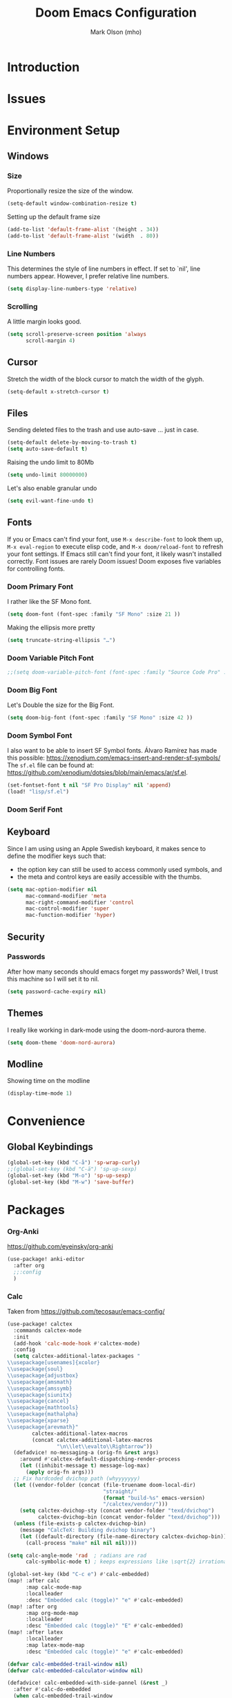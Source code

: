 #+title: Doom Emacs Configuration
#+author: Mark Olson (mho)
#+startup: fold

* Introduction
* Issues
* Environment Setup
** Windows
*** Size
Proportionally resize the size of the window.
#+begin_src emacs-lisp
(setq-default window-combination-resize t)
#+end_src
Setting up the default frame size
#+begin_src emacs-lisp
(add-to-list 'default-frame-alist '(height . 34))
(add-to-list 'default-frame-alist '(width  . 80))
#+end_src
*** Line Numbers
This determines the style of line numbers in effect. If set to `nil', line
numbers appear. However, I prefer relative line numbers.
#+begin_src emacs-lisp
(setq display-line-numbers-type 'relative)
#+end_src
*** Scrolling
A little margin looks good.
#+begin_src emacs-lisp
(setq scroll-preserve-screen position 'always
      scroll-margin 4)
#+end_src
** Cursor
Stretch the width of the block cursor to match the width of the glyph.
#+begin_src emacs-lisp
(setq-default x-stretch-cursor t)
#+end_src
** Files
Sending deleted files to the trash and use auto-save ... just in case.
#+begin_src emacs-lisp
(setq-default delete-by-moving-to-trash t)
(setq auto-save-default t)
#+end_src
Raising the undo limit to 80Mb
#+begin_src emacs-lisp
(setq undo-limit 80000000)
#+end_src
Let's also enable granular undo
#+begin_src emacs-lisp
(setq evil-want-fine-undo t)
#+end_src
** Fonts
If you or Emacs can't find your font, use ~M-x describe-font~ to look them up, ~M-x eval-region~ to execute elisp code, and ~M-x doom/reload-font~ to refresh your font settings. If Emacs still can't find your font, it likely wasn't installed correctly. Font issues are rarely Doom issues!
Doom exposes five variables for controlling fonts.
*** Doom Primary Font
I rather like the SF Mono font.
#+begin_src emacs-lisp
(setq doom-font (font-spec :family "SF Mono" :size 21 ))
#+end_src
Making the ellipsis more pretty
#+begin_src emacs-lisp
(setq truncate-string-ellipsis "…")
#+end_src
*** Doom Variable Pitch Font
#+begin_src emacs-lisp
;;(setq doom-variable-pitch-font (font-spec :family "Source Code Pro" :size 13))
#+end_src
*** Doom Big Font
Let's Double the size for the Big Font.
#+begin_src emacs-lisp
(setq doom-big-font (font-spec :family "SF Mono" :size 42 ))
#+end_src
*** Doom Symbol Font
I also want to be able to insert SF Symbol fonts. Álvaro Ramírez has made this
possible:
https://xenodium.com/emacs-insert-and-render-sf-symbols/
The ~sf.el~ file can be found at:
https://github.com/xenodium/dotsies/blob/main/emacs/ar/sf.el.

#+begin_src emacs-lisp
(set-fontset-font t nil "SF Pro Display" nil 'append)
(load! "lisp/sf.el")
#+end_src
*** Doom Serif Font
** Keyboard
Since I am using using an Apple Swedish keyboard, it makes sence to define
the modifier keys such that:
- the option key can still be used to access commonly used symbols, and
- the meta and control keys are easily accessible with the thumbs.
#+begin_src emacs-lisp
(setq mac-option-modifier nil
      mac-command-modifier 'meta
      mac-right-command-modifier 'control
      mac-control-modifier 'super
      mac-function-modifier 'hyper)
#+end_src
** Security
*** Passwords
After how many seconds should emacs forget my passwords?  Well, I trust this machine so I will set it to nil.
#+begin_src emacs-lisp
(setq password-cache-expiry nil)
#+end_src
** Themes
I really like working in dark-mode using the doom-nord-aurora theme.
#+begin_src emacs-lisp
(setq doom-theme 'doom-nord-aurora)
#+end_src
** Modline
Showing time on the modline
#+begin_src emacs-lisp
(display-time-mode 1)
#+end_src
* Convenience
** Global Keybindings
#+begin_src emacs-lisp
(global-set-key (kbd "C-å") 'sp-wrap-curly)
;;(global-set-key (kbd "C-ä") 'sp-up-sexp)
(global-set-key (kbd "M-o") 'sp-up-sexp)
(global-set-key (kbd "M-w") 'save-buffer)
#+end_src
* Packages
*** Org-Anki
https://github.com/eyeinsky/org-anki
#+begin_src emacs-lisp
(use-package! anki-editor
  :after org
  ;;:config
  )
#+end_src
*** Calc
Taken from https://github.com/tecosaur/emacs-config/
#+begin_src emacs-lisp
(use-package! calctex
  :commands calctex-mode
  :init
  (add-hook 'calc-mode-hook #'calctex-mode)
  :config
  (setq calctex-additional-latex-packages "
\\usepackage[usenames]{xcolor}
\\usepackage{soul}
\\usepackage{adjustbox}
\\usepackage{amsmath}
\\usepackage{amssymb}
\\usepackage{siunitx}
\\usepackage{cancel}
\\usepackage{mathtools}
\\usepackage{mathalpha}
\\usepackage{xparse}
\\usepackage{arevmath}"
        calctex-additional-latex-macros
        (concat calctex-additional-latex-macros
                "\n\\let\\evalto\\Rightarrow"))
  (defadvice! no-messaging-a (orig-fn &rest args)
    :around #'calctex-default-dispatching-render-process
    (let ((inhibit-message t) message-log-max)
      (apply orig-fn args)))
  ;; Fix hardcoded dvichop path (whyyyyyyy)
  (let ((vendor-folder (concat (file-truename doom-local-dir)
                               "straight/"
                               (format "build-%s" emacs-version)
                               "/calctex/vendor/")))
    (setq calctex-dvichop-sty (concat vendor-folder "texd/dvichop")
          calctex-dvichop-bin (concat vendor-folder "texd/dvichop")))
  (unless (file-exists-p calctex-dvichop-bin)
    (message "CalcTeX: Building dvichop binary")
    (let ((default-directory (file-name-directory calctex-dvichop-bin)))
      (call-process "make" nil nil nil))))

(setq calc-angle-mode 'rad  ; radians are rad
      calc-symbolic-mode t) ; keeps expressions like \sqrt{2} irrational for as long as possible

(global-set-key (kbd "C-c e") #'calc-embedded)
(map! :after calc
      :map calc-mode-map
      :localleader
      :desc "Embedded calc (toggle)" "e" #'calc-embedded)
(map! :after org
      :map org-mode-map
      :localleader
      :desc "Embedded calc (toggle)" "E" #'calc-embedded)
(map! :after latex
      :localleader
      :map latex-mode-map
      :desc "Embedded calc (toggle)" "e" #'calc-embedded)

(defvar calc-embedded-trail-window nil)
(defvar calc-embedded-calculator-window nil)

(defadvice! calc-embedded-with-side-pannel (&rest _)
  :after #'calc-do-embedded
  (when calc-embedded-trail-window
    (ignore-errors
      (delete-window calc-embedded-trail-window))
    (setq calc-embedded-trail-window nil))
  (when calc-embedded-calculator-window
    (ignore-errors
      (delete-window calc-embedded-calculator-window))
    (setq calc-embedded-calculator-window nil))
  (when (and calc-embedded-info
             (> (* (window-width) (window-height)) 1200))
    (let ((main-window (selected-window))
          (vertical-p (> (window-width) 80)))
      (select-window
       (setq calc-embedded-trail-window
             (if vertical-p
                 (split-window-horizontally (- (max 30 (/ (window-width) 3))))
               (split-window-vertically (- (max 8 (/ (window-height) 4)))))))
      (switch-to-buffer "*Calc Trail*")
      (select-window
       (setq calc-embedded-calculator-window
             (if vertical-p
                 (split-window-vertically -6)
               (split-window-horizontally (- (/ (window-width) 2))))))
      (switch-to-buffer "*Calculator*")
      (select-window main-window))))
#+end_src

*** Org-Roam
**** Customizations
***** Rename Buffer and File Name
Rename the current buffer and the file name based on the org-roam properties. This will also work in Dired at the point or for marked files.
#+begin_src emacs-lisp
(defun rename-buffer-and-file-based-on-org-roam ()
  "Rename the current buffer and the file it is visiting based on Org-roam ID and Title.
If in dired mode, rename the selected file instead."
  (interactive)
  (if (derived-mode-p 'dired-mode)
      ;; Handle renaming in dired mode
      (let ((file (dired-get-file-for-visit)))
        (with-temp-buffer
          (insert-file-contents file)
          (let (id title new-name)
            ;; Extract the ID
            (when (re-search-forward "^:ID:\\s-+\\([A-Za-z0-9-]+\\)" nil t)
              (setq id (match-string 1)))
            ;; Extract the Title
            (goto-char (point-min))
            (when (re-search-forward "^#\\+TITLE:\\s-+\\(.+\\)" nil t)
              (setq title (match-string 1)))
            ;; Convert Title to kebab-case
            (when title
              (setq title (replace-regexp-in-string "[^a-zA-Z0-9]+" "-" (downcase title)))
              (setq new-name (concat id "-" title)))
            ;; Rename file
            (when (and id title)
              (let ((new-file-name (concat (file-name-directory file) new-name ".org")))
                (rename-file file new-file-name 1)
                (revert-buffer)
                (dired-revert)
                (message "Renamed %s to %s" file new-file-name))))))
    ;; Handle renaming in org-mode
    (when (derived-mode-p 'org-mode)
      (save-excursion
        (goto-char (point-min))
        (let (id title new-name)
          ;; Extract the ID
          (when (re-search-forward "^:ID:\\s-+\\([A-Za-z0-9-]+\\)" nil t)
            (setq id (match-string 1)))
          ;; Extract the Title
          (goto-char (point-min))
          (when (re-search-forward "^#\\+TITLE:\\s-+\\(.+\\)" nil t)
            (setq title (match-string 1)))
          ;; Convert Title to kebab-case
          (when title
            (setq title (replace-regexp-in-string "[^a-zA-Z0-9]+" "-" (downcase title)))
            (setq new-name (concat id "-" title)))
          ;; Rename buffer and file
          (when (and id title)
            (let ((new-file-name (concat (file-name-directory (buffer-file-name)) new-name ".org")))
              (rename-file (buffer-file-name) new-file-name 1)
              (set-visited-file-name new-file-name)
              (rename-buffer new-name)
              (save-buffer)
              (message "Renamed buffer and file to %s" new-name))))))))

(global-set-key (kbd "C-c r") 'rename-buffer-and-file-based-on-org-roam)
#+end_src
***** TagID Generator
#+begin_src emacs-lisp
(defun mho/gen-id ()
  "Generate a full_id composed of a date stamp and the first available ID from a
   file, prompt the user before deleting the line, and save the ID to the kill
   ring."
  (interactive)
  (let* ((id-file "~/Documents/mho-roam/resources/code/shell/TAGS-tagids.txt")  ; Adjust the path as needed
         ;;(date-str (format-time-string "%y%m%d"))
         (buffer (find-file-noselect id-file))
         full_id)
    (with-current-buffer buffer
      (goto-char (point-min))
      (let ((first-id (buffer-substring-no-properties (point) (line-end-position))))
        ;;(setq full_id (concat date-str "--" first-id))  ; Changed format for clarity
        (setq full_id first-id)  ; Changed format for clarity
        (if (yes-or-no-p (format "Delete the first line containing ID: %s?" first-id))
            (progn
              (delete-region (point) (1+ (line-end-position)))
              (save-buffer)
              (kill-buffer)
              (kill-new full_id)
              (message "ID %s saved to kill ring" full_id))
          (message "ID generation aborted"))))))
#+end_src
***** Auto Generate Org-Roam ID
#+begin_src emacs-lisp
(defvar mho/org-roam-last-id nil "Cache the last generated ID for reuse in the same capture session.")

(defun get-and-update-full-id ()
  ;; "Generate a full_id composed of a date stamp and the first available ID from a file."
  (unless mho/org-roam-last-id
    (setq mho/org-roam-last-id
          (let* ((id-file "~/Documents/mho-roam/resources/code/shell/TAGS-tagids.txt")  ; Adjust the path as needed
                 ;;(date-str (format-time-string "%y%m%d"))
                 (buffer (find-file-noselect id-file))
                 full_id)
            (with-current-buffer buffer
              (goto-char (point-min))
              (let ((first-id (buffer-substring-no-properties (point) (line-end-position))))
                ;;(setq full_id (concat date-str "--" first-id))  ; Changed format for clarity
                (setq full_id first-id)  ; Changed format for clarity
                (delete-region (point) (1+ (line-end-position)))
                (save-buffer)
                (kill-buffer))
              full_id))))
  mho/org-roam-last-id)

(add-hook 'org-capture-after-finalize-hook (lambda () (setq mho/org-roam-last-id nil)))
#+end_src
**** Setup
#+begin_src emacs-lisp
(setq org-roam-directory "~/Documents/mho-roam")


(use-package! org-roam
  :config
  (cl-defmethod org-roam-node-slug ((node org-roam-node))
    "Return the slug of NODE."
    (let ((title (org-roam-node-title node))
          (slug-trim-chars '(;; Combining Diacritical Marks https://www.unicode.org/charts/PDF/U0300.pdf
                             768 ; U+0300 COMBINING GRAVE ACCENT
                             769 ; U+0301 COMBINING ACUTE ACCENT
                             770 ; U+0302 COMBINING CIRCUMFLEX ACCENT
                             771 ; U+0303 COMBINING TILDE
                             772 ; U+0304 COMBINING MACRON
                             774 ; U+0306 COMBINING BREVE
                             775 ; U+0307 COMBINING DOT ABOVE
                             776 ; U+0308 COMBINING DIAERESIS
                             777 ; U+0309 COMBINING HOOK ABOVE
                             778 ; U+030A COMBINING RING ABOVE
                             779 ; U+030B COMBINING DOUBLE ACUTE ACCENT
                             780 ; U+030C COMBINING CARON
                             795 ; U+031B COMBINING HORN
                             803 ; U+0323 COMBINING DOT BELOW
                             804 ; U+0324 COMBINING DIAERESIS BELOW
                             805 ; U+0325 COMBINING RING BELOW
                             807 ; U+0327 COMBINING CEDILLA
                             813 ; U+032D COMBINING CIRCUMFLEX ACCENT BELOW
                             814 ; U+032E COMBINING BREVE BELOW
                             816 ; U+0330 COMBINING TILDE BELOW
                             817 ; U+0331 COMBINING MACRON BELOW
                             )))
      (cl-flet* ((nonspacing-mark-p (char) (memq char slug-trim-chars))
                 (strip-nonspacing-marks (s) (string-glyph-compose
                                              (apply #'string
                                                     (seq-remove #'nonspacing-mark-p
                                                                 (string-glyph-decompose s)))))
                 (cl-replace (title pair) (replace-regexp-in-string (car pair) (cdr pair) title)))
        (let* ((pairs `(("[^[:alnum:][:digit:]-]" . "-") ;; convert anything not alphanumeric
                        ))                   ;; remove ending underscore
               (slug (-reduce-from #'cl-replace (strip-nonspacing-marks title) pairs)))(downcase slug)))))
  (setq org-roam-node-display-template
        (concat "${id:4}" " " "${title:*} " (propertize "${tags:10}" 'face 'org-tag)))
  (setq org-roam-capture-templates
        '(("d" "default" plain "%?"
           :target
           (file+head "%(get-and-update-full-id)-${slug}.org" ":PROPERTIES:\n:ID: %(get-and-update-full-id)\n:END:\n#+title: ${title}\n#+date: [%<%Y-%m-%d %a %H:%S>]\n#+filetags:\n\n")
           ;; The below was used to generate unique IDs based on a unique YYYYMMDDTHHMMSS ID
           ;;(file+head "%<%y%m%d_%H%M%S>-${slug}.org" ":PROPERTIES:\n:ID: %<%y%m%d_%H%M%S>\n:END:\n#+title: ${title}\n#+date: [%<%Y-%m-%d %a %H:%S>]\n#+filetags: \n#+identifier: %<%Y%m%d_%H%M%S>\n\n")
           :immediate-finish t
           :unnarrowed t))))

(setq org-roam-file-ignore-regexp (rx (or "resources" "typst" "daily" "anki" ".pdf" ".typ")))
(use-package! websocket
  :after org-roam)
(use-package! org-roam-ui
  :after org-roam ;; or :after org
  ;;         normally we'd recommend hooking orui after org-roam, but since org-roam does not have
  ;;         a hookable mode anymore, you're advised to pick something yourself
  ;;         if you don't care about startup time, use
  ;;  :hook (after-init . org-roam-ui-mode)
  :config
  (setq org-roam-ui-sync-theme t
        org-roam-ui-follow t
        org-roam-ui-update-on-save t
        org-roam-ui-open-on-start t))
#+end_src
*** Org-Transclusion
https://github.com/nobiot/org-transclusion
#+begin_src emacs-lisp
(use-package! org-transclusion
  :after org
  :init
  (map!
   :map global-map "C-ö C-h" #'org-transclusion-remove-all
   :map global-map "C-ö C-v" #'org-transclusion-add
   :leader
   :prefix "n"
   :desc "Org Transclusion Mode" "t" #'org-transclusion-mode))
#+end_src
*** Yasnippets
**** Yasnippet
Locating where snippets are located and enabling nested snippets
#+begin_src emacs-lisp
(after! yasnippet
  (setq yas-snippet-dirs '("~/.config/doom/snippets")
(setq yas-triggers-in-field t))
#+end_src
Removing Tab functionality in nxml-mode
#+begin_src emacs-lisp
(after! nxml-mode
  (map! :map nxml-mode-map
        :i "TAB" #'yas-next-field
        :i "<tab>" #'yas-next-field))
#+end_src
Getting snippets to work with org https://github.com/doomemacs/doomemacs/issues/7733
#+begin_src emacs-lisp
(defun mho/org-tab-conditional ()
  (interactive)
  (if (yas-active-snippets)
      (yas-next-field-or-maybe-expand)
    (org-cycle)))

(map! :after evil-org
      :map evil-org-mode-map
      :i "<tab>" #'mho/org-tab-conditional)
#+end_src
**** LaTeX Auto-Activating Snippets
#+begin_src emacs-lisp
(use-package laas
  :hook (LaTeX-mode . laas-mode)
  :config ; do whatever here
  (aas-set-snippets 'laas-mode
    "jf" (lambda () (interactive)
           (yas-expand-snippet "\\\\( $1 \\\\) $0"))
    "ägp" (lambda () (interactive)
            (yas-expand-snippet "\\graphicspath{{\\string~/Library/CloudStorage/Dropbox/assets/}}"))
    "ääm" (lambda () (interactive)
            (yas-expand-snippet "\\inputminted{python}{0-tex/py_code-${1:tagID}.py}"))
    ;; set condition!
    :cond #'texmathp ; expand only while in math
    "==" "&="
    "bfb" "\\framebreak%"
    "d1" "\\diff{y}{x}"
    "d2" "\\diff[2]{y}{x}"
    "dx" "\\dl x"
    "dy" "\\dl y"
    "ee" "^"
    "fx" "f(x)"
    "fp" "\\fprime"
    "ffp" "\\fprime (x)"
    "fffp" "\\fprime\\fprime (x)"
    "gx" "g(x)"
    "gp" "g'(x)"
    "ggp" "g''(x)"
    "hx" "h(x)"
    "jg" "\\\\"
    "lg" "\\lg"
    "lc" "\\$0"
    "mst" "\\suchthat"
    "nn" "\\oneg"
    "xx" "\\cdot"
    ;; bind to functions!
    "cr" (lambda () (interactive)
           (yas-expand-snippet "\\cRed{${1:arg}}$0"))
    "sv" (lambda () (interactive)
           (yas-expand-snippet "\\farg{${1:arg}}$0"))
    "ssv" (lambda () (interactive)
            (yas-expand-snippet "\\fargpass{${1:arg}}$0"))
    "sssv" (lambda () (interactive)
             (yas-expand-snippet "\\fargr{${1:arg}}$0"))
    "sit" (lambda () (interactive)
            (yas-expand-snippet "\\shortintertext{$1}$0"))
    "uu" (lambda () (interactive)
           (yas-expand-snippet "\\qty{${1:num}}{${2:unit}}$0"))
    "äf" (lambda () (interactive)
           (yas-expand-snippet "\\dfrac{${1:num}}{${2:den}}$0"))
    "ääf" (lambda () (interactive)
            (yas-expand-snippet "\\rfrac{${1:num}}{${2:den}}$0"))
    "äääf" (lambda () (interactive)
             (yas-expand-snippet "\\frac{${1:num}}{${2:den}}$0"))
    "åå" (lambda () (interactive)
           (yas-expand-snippet "\\mpar{${1:arg}}$0"))
    "åä" (lambda () (interactive)
           (yas-expand-snippet "\\sqpar{${1:terms}}$0"))
    "äa" (lambda () (interactive)
           (yas-expand-snippet "\\abs{${1:arg}}$0"))
    "äb" (lambda () (interactive)
           (yas-expand-snippet "\\set{${1:terms}}$0"))
    "äi" (lambda () (interactive)
           (yas-expand-snippet "\\ds\\int {${1:integrand}}, \\dl{${2:x}}$0"))
    "ääi" (lambda () (interactive)
            (yas-expand-snippet "\\defint{${1:integrand}}{${2:lower lim}}{${3:upper lim}} \\, \\dl{${2:x}}$0"))
    "äääi" (lambda () (interactive)
             (yas-expand-snippet "\\ieval{${1:integrand}}{${2:lower lim}}{${3:upper lim}}$0"))
    "äl" (lambda () (interactive)
           (yas-expand-snippet "\\dstylim{${1:var}}{${2:to}}{${3:expression}}$0"))
    "äs" (lambda () (interactive)
           (yas-expand-snippet "\\sqrt{${1:arg}}$0"))
    "ääs" (lambda () (interactive)
            (yas-expand-snippet "\\sqrt[${1:root}]{${2:arg}}$0"))
    "äääs" (lambda () (interactive)
             (yas-expand-snippet "\\set{${1:terms}}$0"))
    "ät" (lambda () (interactive)
           (yas-expand-snippet "\\text{${1:text}}$0"))
    ;; add accent snippets
    :cond #'laas-object-on-left-condition
    ;; ";sr" (lambda () (interactive) (laas-wrap-previous-object "sqrt"))
    ))
#+end_src
* Languages
** LaTeX
*** Path
#+begin_src emacs-lisp
(setenv "PATH" "/usr/local/bin:/Library/TeX/texbin/:$PATH" t)
#+end_src
*** Compiling
I do not want to be prompted to save before I compile.
#+begin_src emacs-lisp
(setq TeX-save-query nil)
#+end_src
I want to observe the compilation process
#+begin_src emacs-lisp
(setq TeX-show-compilation t)
#+end_src
Adding ~shell-escape~ option.
#+begin_src emacs-lisp
(setq TeX-command-extra-options "-shell-escape")
#+end_src
Adding the XeLaTeX command
#+begin_src emacs-lisp
(after! latex
  (add-to-list 'TeX-command-list '("XeLaTeX" "%`xelatex%(mode)%' %t" TeX-run-TeX nil t)))
#+end_src
*** Preview
#+begin_src emacs-lisp
(setq +latex-viewers '(skim preview))
(setq TeX-view-program-list
      '(("Preview" "/usr/bin/open -a Preview.app %o")
        ("Skim" "/Applications/Skim.app/Contents/SharedSupport/displayline -r -b %n %o %b")))
(setq TeX-view-program-selection
      '((output-dvi "Skim") (output-pdf "Skim") (output-html "open")));;
#+end_src
Syncing the output 
#+begin_src emacs-lisp
(setq TeX-source-correlate-mode t)
(setq TeX-source-correlate-start-server t)
(setq TeX-source-correlate-method 'synctex)
#+end_src
*** OX-LaTeX Export
#+begin_src emacs-lisp
 (setq org-latex-pdf-process '("LC_ALL=en_US.UTF-8 latexmk -f -pdf -%latex -shell-escape -interaction=nonstopmode -output-directory=%o %f"))
#+end_src
** Markdown
** Org
*** Directories
#+begin_src emacs-lisp
(setq org-directory "~/Documents/mho-roam/")
#+end_src
*** TagIDs
#+begin_src emacs-lisp
(use-package! org
  :config
  (setq org-image-actual-width 400)
  ;; Set Org-ID method to use the custom function
  (defun mho/org-id-new ()
    "Generate a new custom ID for Org mode using the custom full ID generator."
    (let ((new-id (get-and-update-full-id)))
      (setq mho/org-roam-last-id new-id)
      new-id))

  ;; Ensure org-id-get-create uses the custom ID generation method
  (defun org-id-get-create (&optional where force)
    "Create an ID for the entry at WHERE and return it. If FORCE is non-nil,
    recreate the ID if one already exists."
    (interactive)
    (let ((id (org-id-get where force)))
      (unless id
        (setq id (mho/org-id-new))
        (org-entry-put where "ID" id))
      id)
    (setq mho/org-roam-last-id nil))

  (setq org-id-method 'org)
  (setq org-id-new 'mho/org-id-new)
  )
#+end_src
*** Links
Easier linking of files.  From tecosaur.
#+begin_src emacs-lisp
  (defun mho/org-insert-file-link ()
    "Insert a file link.  At the prompt, enter the filename."
    (interactive)
    (org-insert-link nil (org-link-complete-file)))

  (map! :after org
        :map org-mode-map
        :localleader
        "l f" #'mho/org-insert-file-link)
  )
#+end_src
** Python
